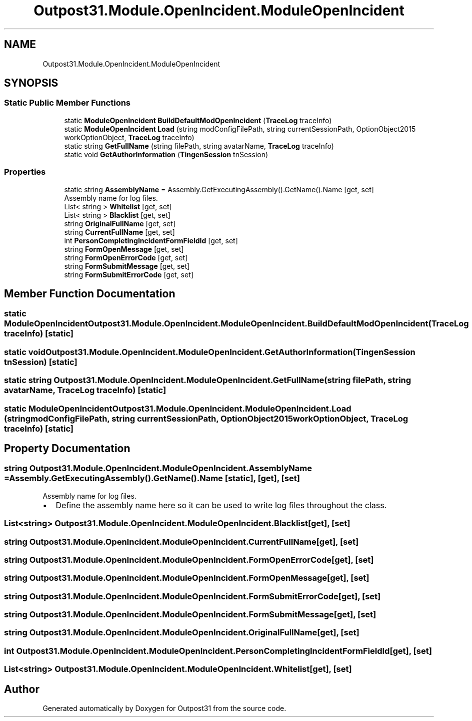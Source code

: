 .TH "Outpost31.Module.OpenIncident.ModuleOpenIncident" 3 "Mon Jul 1 2024" "Outpost31" \" -*- nroff -*-
.ad l
.nh
.SH NAME
Outpost31.Module.OpenIncident.ModuleOpenIncident
.SH SYNOPSIS
.br
.PP
.SS "Static Public Member Functions"

.in +1c
.ti -1c
.RI "static \fBModuleOpenIncident\fP \fBBuildDefaultModOpenIncident\fP (\fBTraceLog\fP traceInfo)"
.br
.ti -1c
.RI "static \fBModuleOpenIncident\fP \fBLoad\fP (string modConfigFilePath, string currentSessionPath, OptionObject2015 workOptionObject, \fBTraceLog\fP traceInfo)"
.br
.ti -1c
.RI "static string \fBGetFullName\fP (string filePath, string avatarName, \fBTraceLog\fP traceInfo)"
.br
.ti -1c
.RI "static void \fBGetAuthorInformation\fP (\fBTingenSession\fP tnSession)"
.br
.in -1c
.SS "Properties"

.in +1c
.ti -1c
.RI "static string \fBAssemblyName\fP = Assembly\&.GetExecutingAssembly()\&.GetName()\&.Name\fR [get, set]\fP"
.br
.RI "Assembly name for log files\&. "
.ti -1c
.RI "List< string > \fBWhitelist\fP\fR [get, set]\fP"
.br
.ti -1c
.RI "List< string > \fBBlacklist\fP\fR [get, set]\fP"
.br
.ti -1c
.RI "string \fBOriginalFullName\fP\fR [get, set]\fP"
.br
.ti -1c
.RI "string \fBCurrentFullName\fP\fR [get, set]\fP"
.br
.ti -1c
.RI "int \fBPersonCompletingIncidentFormFieldId\fP\fR [get, set]\fP"
.br
.ti -1c
.RI "string \fBFormOpenMessage\fP\fR [get, set]\fP"
.br
.ti -1c
.RI "string \fBFormOpenErrorCode\fP\fR [get, set]\fP"
.br
.ti -1c
.RI "string \fBFormSubmitMessage\fP\fR [get, set]\fP"
.br
.ti -1c
.RI "string \fBFormSubmitErrorCode\fP\fR [get, set]\fP"
.br
.in -1c
.SH "Member Function Documentation"
.PP 
.SS "static \fBModuleOpenIncident\fP Outpost31\&.Module\&.OpenIncident\&.ModuleOpenIncident\&.BuildDefaultModOpenIncident (\fBTraceLog\fP traceInfo)\fR [static]\fP"

.SS "static void Outpost31\&.Module\&.OpenIncident\&.ModuleOpenIncident\&.GetAuthorInformation (\fBTingenSession\fP tnSession)\fR [static]\fP"

.SS "static string Outpost31\&.Module\&.OpenIncident\&.ModuleOpenIncident\&.GetFullName (string filePath, string avatarName, \fBTraceLog\fP traceInfo)\fR [static]\fP"

.SS "static \fBModuleOpenIncident\fP Outpost31\&.Module\&.OpenIncident\&.ModuleOpenIncident\&.Load (string modConfigFilePath, string currentSessionPath, OptionObject2015 workOptionObject, \fBTraceLog\fP traceInfo)\fR [static]\fP"

.SH "Property Documentation"
.PP 
.SS "string Outpost31\&.Module\&.OpenIncident\&.ModuleOpenIncident\&.AssemblyName = Assembly\&.GetExecutingAssembly()\&.GetName()\&.Name\fR [static]\fP, \fR [get]\fP, \fR [set]\fP"

.PP
Assembly name for log files\&. 
.IP "\(bu" 2
Define the assembly name here so it can be used to write log files throughout the class\&. 
.PP

.SS "List<string> Outpost31\&.Module\&.OpenIncident\&.ModuleOpenIncident\&.Blacklist\fR [get]\fP, \fR [set]\fP"

.SS "string Outpost31\&.Module\&.OpenIncident\&.ModuleOpenIncident\&.CurrentFullName\fR [get]\fP, \fR [set]\fP"

.SS "string Outpost31\&.Module\&.OpenIncident\&.ModuleOpenIncident\&.FormOpenErrorCode\fR [get]\fP, \fR [set]\fP"

.SS "string Outpost31\&.Module\&.OpenIncident\&.ModuleOpenIncident\&.FormOpenMessage\fR [get]\fP, \fR [set]\fP"

.SS "string Outpost31\&.Module\&.OpenIncident\&.ModuleOpenIncident\&.FormSubmitErrorCode\fR [get]\fP, \fR [set]\fP"

.SS "string Outpost31\&.Module\&.OpenIncident\&.ModuleOpenIncident\&.FormSubmitMessage\fR [get]\fP, \fR [set]\fP"

.SS "string Outpost31\&.Module\&.OpenIncident\&.ModuleOpenIncident\&.OriginalFullName\fR [get]\fP, \fR [set]\fP"

.SS "int Outpost31\&.Module\&.OpenIncident\&.ModuleOpenIncident\&.PersonCompletingIncidentFormFieldId\fR [get]\fP, \fR [set]\fP"

.SS "List<string> Outpost31\&.Module\&.OpenIncident\&.ModuleOpenIncident\&.Whitelist\fR [get]\fP, \fR [set]\fP"


.SH "Author"
.PP 
Generated automatically by Doxygen for Outpost31 from the source code\&.
